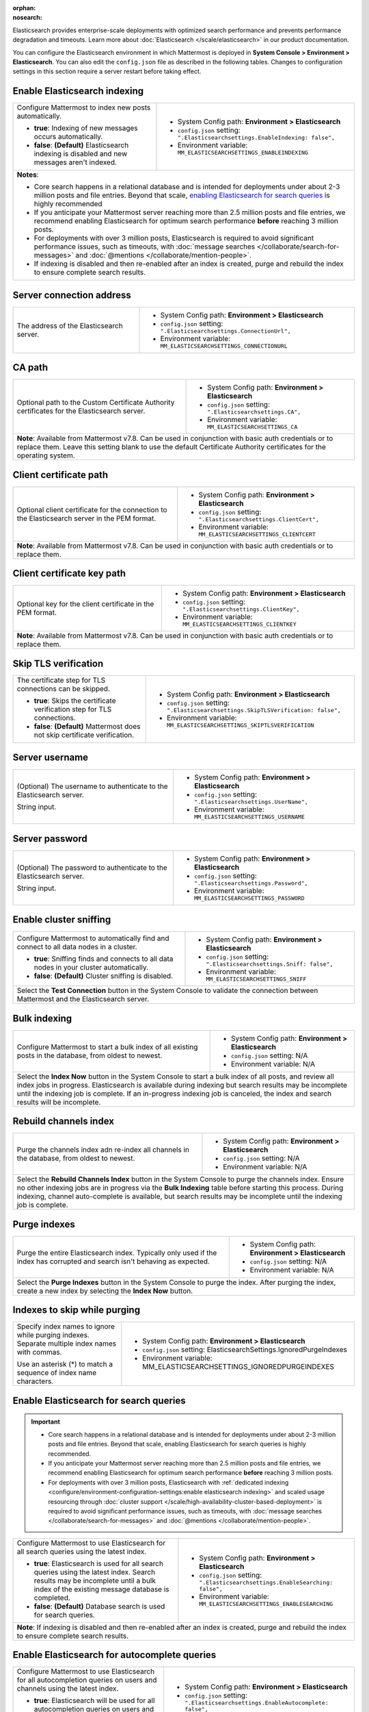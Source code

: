 :orphan:
:nosearch:

Elasticsearch provides enterprise-scale deployments with optimized search performance and prevents performance degradation and timeouts. Learn more about :doc:`Elasticsearch </scale/elasticsearch>` in our product documentation.

You can configure the Elasticsearch environment in which Mattermost is deployed in **System Console > Environment > Elasticsearch**. You can also edit the ``config.json`` file as described in the following tables. Changes to configuration settings in this section require a server restart before taking effect.

.. config:setting:: elastic-enableindexing
  :displayname: Enable Elasticsearch indexing (Elasticsearch)
  :systemconsole: Environment > Elasticsearch
  :configjson: .Elasticsearchsettings.EnableIndexing
  :environment: MM_ELASTICSEARCHSETTINGS_ENABLEINDEXING
  :description: Configure Mattermost to index new posts automatically.

  - **true**: Indexing of new posts occurs automatically.
  - **false**: **(Default)** Elasticsearch indexing is disabled and new messages aren't indexed.

Enable Elasticsearch indexing
~~~~~~~~~~~~~~~~~~~~~~~~~~~~~

.. raw:: html

 <p class="mm-label-note">Also available in legacy Mattermost Enterprise Edition E10 or E20</p>

+---------------------------------------------------------------+--------------------------------------------------------------------------------+
| Configure Mattermost to index new posts automatically.        | - System Config path: **Environment > Elasticsearch**                          |
|                                                               | - ``config.json`` setting: ``".Elasticsearchsettings.EnableIndexing: false",`` |
| - **true**: Indexing of new messages occurs automatically.    | - Environment variable: ``MM_ELASTICSEARCHSETTINGS_ENABLEINDEXING``            |
| - **false**: **(Default)** Elasticsearch indexing is disabled |                                                                                |
|   and new messages aren't indexed.                            |                                                                                |
+---------------------------------------------------------------+--------------------------------------------------------------------------------+
| **Notes**:                                                                                                                                     |
|                                                                                                                                                |
| - Core search happens in a relational database and is intended for deployments under about 2-3 million posts and file entries. Beyond that     |
|   scale, `enabling Elasticsearch for search queries <#enable-elasticsearch-for-search-queries>`__ is highly recommended                        |
| - If you anticipate your Mattermost server reaching more than 2.5 million posts and file entries, we recommend enabling Elasticsearch for      |
|   optimum search performance **before** reaching 3 million posts.                                                                              |
| - For deployments with over 3 million posts, Elasticsearch is required to avoid significant performance issues, such as timeouts, with         |
|   :doc:`message searches </collaborate/search-for-messages>` and :doc:`@mentions </collaborate/mention-people>`.                               |
| - If indexing is disabled and then re-enabled after an index is created, purge and rebuild the index to ensure complete search results.        |
+---------------------------------------------------------------+--------------------------------------------------------------------------------+

.. config:setting:: elastic-serverconnectionaddress
  :displayname: Server connection address (Elasticsearch)
  :systemconsole: Environment > Elasticsearch
  :configjson: .Elasticsearchsettings.ConnectionUrl
  :environment: MM_ELASTICSEARCHSETTINGS_CONNECTIONURL
  :description: The address of the Elasticsearch server.

Server connection address
~~~~~~~~~~~~~~~~~~~~~~~~~

.. raw:: html

 <p class="mm-label-note">Also available in legacy Mattermost Enterprise Edition E10 or E20</p>

+----------------------------------------------------+--------------------------------------------------------------------------+
| The address of the Elasticsearch server.           | - System Config path: **Environment > Elasticsearch**                    |
|                                                    | - ``config.json`` setting: ``".Elasticsearchsettings.ConnectionUrl",``   |
|                                                    | - Environment variable: ``MM_ELASTICSEARCHSETTINGS_CONNECTIONURL``       |
+----------------------------------------------------+--------------------------------------------------------------------------+

.. config:setting:: elastic-CApath
  :displayname: CA path (Elasticsearch)
  :systemconsole: Environment > Elasticsearch
  :configjson: .Elasticsearchsettings.CA
  :environment: MM_ELASTICSEARCHSETTINGS_CA
  :description: Optional path to the Custom Certificate Authority certificates for the Elasticsearch server.

CA path
~~~~~~~

+----------------------------------------------------+--------------------------------------------------------------------------+
| Optional path to the Custom Certificate Authority  | - System Config path: **Environment > Elasticsearch**                    |
| certificates for the Elasticsearch server.         | - ``config.json`` setting: ``".Elasticsearchsettings.CA",``              |
|                                                    | - Environment variable: ``MM_ELASTICSEARCHSETTINGS_CA``                  |
+----------------------------------------------------+--------------------------------------------------------------------------+
| **Note**: Available from Mattermost v7.8. Can be used in conjunction with basic auth credentials or to replace them.          |
| Leave this setting blank to use the default Certificate Authority certificates for the operating system.                      |
+----------------------------------------------------+--------------------------------------------------------------------------+

.. config:setting:: elastic-clientcertificatepath
  :displayname: Client certificate path (Elasticsearch)
  :systemconsole: Environment > Elasticsearch
  :configjson: .Elasticsearchsettings.ClientCert
  :environment: MM_ELASTICSEARCHSETTINGS_CLIENTCERT
  :description: Optional client certificate for the connection to the Elasticsearch server in PEM format.

Client certificate path
~~~~~~~~~~~~~~~~~~~~~~~

+----------------------------------------------------+--------------------------------------------------------------------------+
| Optional client certificate for the connection to  | - System Config path: **Environment > Elasticsearch**                    |
| the Elasticsearch server in the PEM format.        | - ``config.json`` setting: ``".Elasticsearchsettings.ClientCert",``      |
|                                                    | - Environment variable: ``MM_ELASTICSEARCHSETTINGS_CLIENTCERT``          |
+----------------------------------------------------+--------------------------------------------------------------------------+
| **Note**: Available from Mattermost v7.8. Can be used in conjunction with basic auth credentials or to replace them.          |
+----------------------------------------------------+--------------------------------------------------------------------------+

.. config:setting:: elastic-clientcertificatekeypath
  :displayname: Client certificate key path (Elasticsearch)
  :systemconsole: Environment > Elasticsearch
  :configjson: .Elasticsearchsettings.ClientKey
  :environment: MM_ELASTICSEARCHSETTINGS_CLIENTKEY
  :description: Optional key for the client certificate in PEM format.

Client certificate key path
~~~~~~~~~~~~~~~~~~~~~~~~~~~~

+----------------------------------------------------+--------------------------------------------------------------------------+
| Optional key for the client certificate in the PEM | - System Config path: **Environment > Elasticsearch**                    |
| format.                                            | - ``config.json`` setting: ``".Elasticsearchsettings.ClientKey",``       |
|                                                    | - Environment variable: ``MM_ELASTICSEARCHSETTINGS_CLIENTKEY``           |
+----------------------------------------------------+--------------------------------------------------------------------------+
| **Note**: Available from Mattermost v7.8. Can be used in conjunction with basic auth credentials or to replace them.          |
+----------------------------------------------------+--------------------------------------------------------------------------+

.. config:setting:: elastic-skiptlsverification
  :displayname: Skip TLS verification (Elasticsearch)
  :systemconsole: Environment > Elasticsearch
  :configjson: .Elasticsearchsettings.SkipTLSVerification
  :environment: MM_ELASTICSEARCHSETTINGS_SKIPTLSVERIFICATION
  :description: The certificate step for TLS connections can be skipped.

  - **true**: Skips the certificate verification step for TLS connections.
  - **false**: **(Default)** Mattermost does not skip certificate verification.

Skip TLS verification
~~~~~~~~~~~~~~~~~~~~~

.. raw:: html

 <p class="mm-label-note">Also available in legacy Mattermost Enterprise Edition E10 or E20</p>

+---------------------------------------------------------------+-------------------------------------------------------------------------------------+
| The certificate step for TLS connections can be skipped.      | - System Config path: **Environment > Elasticsearch**                               |
|                                                               | - ``config.json`` setting: ``".Elasticsearchsettings.SkipTLSVerification: false",`` |
| - **true**: Skips the certificate verification step for       | - Environment variable: ``MM_ELASTICSEARCHSETTINGS_SKIPTLSVERIFICATION``            |
|   TLS connections.                                            |                                                                                     |
| - **false**: **(Default)** Mattermost does not skip           |                                                                                     |
|   certificate verification.                                   |                                                                                     |
+---------------------------------------------------------------+-------------------------------------------------------------------------------------+

.. config:setting:: elastic-serverusername
  :displayname: Server username (Elasticsearch)
  :systemconsole: Environment > Elasticsearch
  :configjson: .Elasticsearchsettings.UserName
  :environment: MM_ELASTICSEARCHSETTINGS_USERNAME
  :description: (Optional) The username to authenticate to the Elasticsearch server.

Server username
~~~~~~~~~~~~~~~

.. raw:: html

 <p class="mm-label-note">Also available in legacy Mattermost Enterprise Edition E10 or E20</p>

+---------------------------------------------------------------+--------------------------------------------------------------------------+
| (Optional) The username to authenticate to the                | - System Config path: **Environment > Elasticsearch**                    |
| Elasticsearch server.                                         | - ``config.json`` setting: ``".Elasticsearchsettings.UserName",``        |
|                                                               | - Environment variable: ``MM_ELASTICSEARCHSETTINGS_USERNAME``            |
| String input.                                                 |                                                                          |
+---------------------------------------------------------------+--------------------------------------------------------------------------+

.. config:setting:: elastic-serverpassword
  :displayname: Server password (Elasticsearch)
  :systemconsole: Environment > Elasticsearch
  :configjson: .Elasticsearchsettings.Password
  :environment: MM_ELASTICSEARCHSETTINGS_PASSWORD
  :description: (Optional) The password to authenticate to the Elasticsearch server.

Server password
~~~~~~~~~~~~~~~

.. raw:: html

 <p class="mm-label-note">Also available in legacy Mattermost Enterprise Edition E10 or E20</p>

+---------------------------------------------------------------+--------------------------------------------------------------------------+
| (Optional) The password to authenticate to the                | - System Config path: **Environment > Elasticsearch**                    |
| Elasticsearch server.                                         | - ``config.json`` setting: ``".Elasticsearchsettings.Password",``        |
|                                                               | - Environment variable: ``MM_ELASTICSEARCHSETTINGS_PASSWORD``            |
| String input.                                                 |                                                                          |
+---------------------------------------------------------------+--------------------------------------------------------------------------+

.. config:setting:: elastic-enablesniffing
  :displayname: Enable cluster sniffing (Elasticsearch)
  :systemconsole: Environment > Elasticsearch
  :configjson: .Elasticsearchsettings.Sniff
  :environment: MM_ELASTICSEARCHSETTINGS_SNIFF
  :description: Configure Mattermost to automatically find and connect to all data nodes in a cluster.

  - **true**: Sniffing finds and connects to all data nodes in your cluster automatically.
  - **false**: **(Default)** Cluster sniffing is disabled.

Enable cluster sniffing
~~~~~~~~~~~~~~~~~~~~~~~

.. raw:: html

 <p class="mm-label-note">Also available in legacy Mattermost Enterprise Edition E10 or E20</p>

+----------------------------------------------------------------+--------------------------------------------------------------------------+
| Configure Mattermost to automatically find and connect to      | - System Config path: **Environment > Elasticsearch**                    |
| all data nodes in a cluster.                                   | - ``config.json`` setting: ``".Elasticsearchsettings.Sniff: false",``    |
|                                                                | - Environment variable: ``MM_ELASTICSEARCHSETTINGS_SNIFF``               |
| - **true**: Sniffing finds and connects to all data nodes      |                                                                          |
|   in your cluster automatically.                               |                                                                          |
| - **false**: **(Default)** Cluster sniffing is disabled.       |                                                                          |
+----------------------------------------------------------------+--------------------------------------------------------------------------+
| Select the **Test Connection** button in the System Console to validate the connection between Mattermost and the Elasticsearch server.   |
+----------------------------------------------------------------+--------------------------------------------------------------------------+

.. config:setting:: elastic-bulkindexing
  :displayname: Bulk indexing (Elasticsearch)
  :systemconsole: Environment > Elasticsearch
  :configjson: N/A
  :environment: N/A
  :description: Configure Mattermost to start a bulk index of all existing posts in the database by selecting Index Now.

Bulk indexing
~~~~~~~~~~~~~

.. raw:: html

 <p class="mm-label-note">Also available in legacy Mattermost Enterprise Edition E10 or E20</p>

+---------------------------------------------------------------+--------------------------------------------------------------------------+
| Configure Mattermost to start a bulk index of all existing    | - System Config path: **Environment > Elasticsearch**                    |
| posts in the database, from oldest to newest.                 | - ``config.json`` setting: N/A                                           |
|                                                               | - Environment variable: N/A                                              |
+---------------------------------------------------------------+--------------------------------------------------------------------------+
| Select the **Index Now** button in the System Console to start a bulk index of all posts, and review all index jobs in progress.         |
| Elasticsearch is available during indexing but search results may be incomplete until the indexing job is complete.                      |
| If an in-progress indexing job is canceled, the index and search results will be incomplete.                                             |
+---------------------------------------------------------------+--------------------------------------------------------------------------+

.. config:setting:: elastic-rebuildchannelsindex
  :displayname: Rebuild channels index (Elasticsearch)
  :systemconsole: Environment > Elasticsearch
  :configjson: N/A
  :environment: N/A
  :description: Purge the channels index adn re-index all channels in the database, from oldest to newest.

Rebuild channels index
~~~~~~~~~~~~~~~~~~~~~~

+---------------------------------------------------------------+---------------------------------------------------------------+
| Purge the channels index adn re-index all channels in the     | - System Config path: **Environment > Elasticsearch**         |
| database, from oldest to newest.                              | - ``config.json`` setting: N/A                                |
|                                                               | - Environment variable: N/A                                   |
+---------------------------------------------------------------+---------------------------------------------------------------+
| Select the **Rebuild Channels Index** button in the System Console to purge the channels index.                               |
| Ensure no other indexing jobs are in progress via the **Bulk Indexing** table before starting this process.                   |
| During indexing, channel auto-complete is available, but search results may be incomplete until the indexing job is complete. |
+---------------------------------------------------------------+---------------------------------------------------------------+

.. config:setting:: elastic-purgeindexes
  :displayname: Purge indexes (Elasticsearch)
  :systemconsole: Environment > Elasticsearch
  :configjson: N/A
  :environment: N/A
  :description: Purge the entire Elasticsearch index by selecting Purge Indexes.

Purge indexes
~~~~~~~~~~~~~

.. raw:: html

 <p class="mm-label-note">Also available in legacy Mattermost Enterprise Edition E10 or E20</p>

+---------------------------------------------------------------+-------------------------------------------------------------+
| Purge the entire Elasticsearch index.                         | - System Config path: **Environment > Elasticsearch**       |
| Typically only used if the index has corrupted and search     | - ``config.json`` setting: N/A                              |
| isn't behaving as expected.                                   | - Environment variable: N/A                                 |
+---------------------------------------------------------------+-------------------------------------------------------------+
| Select the **Purge Indexes** button in the System Console to purge the index.                                               |
| After purging the index, create a new index by selecting the **Index Now** button.                                          |
+---------------------------------------------------------------+-------------------------------------------------------------+

.. config:setting:: elastic-indexestoskipwhilepurging
  :displayname: Indexes to skip while purging (Elasticsearch)
  :systemconsole: Environment > Elasticsearch
  :configjson: .Elasticsearchsettings.IgnoredPurgeIndexes
  :environment: MM_ELASTICSEARCHSETTINGS_IGNOREDPURGEINDEXES
  :description: Specify index names to ignore while purging indexes, separated by commas.

Indexes to skip while purging
~~~~~~~~~~~~~~~~~~~~~~~~~~~~~

+---------------------------------------------------------------+--------------------------------------------------------------------------+
| Specify index names to ignore while purging indexes.          | - System Config path: **Environment > Elasticsearch**                    |
| Separate multiple index names with commas.                    | - ``config.json`` setting: ElasticsearchSettings.IgnoredPurgeIndexes     |
|                                                               | - Environment variable: MM_ELASTICSEARCHSETTINGS_IGNOREDPURGEINDEXES     |
| Use an asterisk (*) to match a sequence of index name         |                                                                          |
| characters.                                                   |                                                                          |
+---------------------------------------------------------------+--------------------------------------------------------------------------+

.. config:setting:: elastic-enablesearch
  :displayname: Enable Elasticsearch for search queries (Elasticsearch)
  :systemconsole: Environment > Elasticsearch
  :configjson: .Elasticsearchsettings.EnableSearching
  :environment: MM_ELASTICSEARCHSETTINGS_ENABLESEARCHING
  :description: Configure Mattermost to use Elasticsearch for all search queries using the latest index.

  - **true**: Elasticsearch is used for all search queries using the latest index. Search results may be incomplete until a bulk index of the existing message database is completed.
  - **false**: **(Default)** Relational database search is used for search queries.

Enable Elasticsearch for search queries
~~~~~~~~~~~~~~~~~~~~~~~~~~~~~~~~~~~~~~~

.. raw:: html

 <p class="mm-label-note">Also available in legacy Mattermost Enterprise Edition E10 or E20</p>

.. important::

  - Core search happens in a relational database and is intended for deployments under about 2-3 million posts and file entries. Beyond that scale, enabling Elasticsearch for search queries is highly recommended.
  - If you anticipate your Mattermost server reaching more than 2.5 million posts and file entries, we recommend enabling Elasticsearch for optimum search performance **before** reaching 3 million posts.
  - For deployments with over 3 million posts, Elasticsearch with :ref:`dedicated indexing <configure/environment-configuration-settings:enable elasticsearch indexing>` and scaled usage resourcing through :doc:`cluster support </scale/high-availability-cluster-based-deployment>` is required to avoid significant performance issues, such as timeouts, with :doc:`message searches </collaborate/search-for-messages>` and :doc:`@mentions </collaborate/mention-people>`.

+---------------------------------------------------------------+---------------------------------------------------------------------------------+
| Configure Mattermost to use Elasticsearch for all search      | - System Config path: **Environment > Elasticsearch**                           |
| queries using the latest index.                               | - ``config.json`` setting: ``".Elasticsearchsettings.EnableSearching: false",`` |
|                                                               | - Environment variable: ``MM_ELASTICSEARCHSETTINGS_ENABLESEARCHING``            |
| - **true**: Elasticsearch is used for all search queries      |                                                                                 |
|   using the latest index. Search results may be incomplete    |                                                                                 |
|   until a bulk index of the existing message database is      |                                                                                 |
|   completed.                                                  |                                                                                 |
| - **false**: **(Default)** Database search is used for        |                                                                                 |
|   search queries.                                             |                                                                                 |
+---------------------------------------------------------------+---------------------------------------------------------------------------------+
| **Note**: If indexing is disabled and then re-enabled after an index is created, purge and rebuild the index to ensure complete search results. |
+---------------------------------------------------------------+---------------------------------------------------------------------------------+

.. config:setting:: elastic-enableautocomplete
  :displayname: Enable Elasticsearch for autocomplete queries (Elasticsearch)
  :systemconsole: Environment > Elasticsearch
  :configjson: .Elasticsearchsettings.EnableAutocomplete
  :environment: MM_ELASTICSEARCHSETTINGS_ENABLEAUTOCOMPLETE
  :description: Configure Mattermost to use Elasticsearch for all autocompletion queries on users and channels using the latest index.

  - **true**: Elasticsearch will be used for all autocompletion queries on users and channels using the latest index.
  - **false**: **(Default)** Database autocomplete is used.

Enable Elasticsearch for autocomplete queries
~~~~~~~~~~~~~~~~~~~~~~~~~~~~~~~~~~~~~~~~~~~~~

.. raw:: html

 <p class="mm-label-note">Also available in legacy Mattermost Enterprise Edition E10 or E20</p>

+---------------------------------------------------------------+------------------------------------------------------------------------------------+
| Configure Mattermost to use Elasticsearch for all             | - System Config path: **Environment > Elasticsearch**                              |
| autocompletion queries on users and channels using the        | - ``config.json`` setting: ``".Elasticsearchsettings.EnableAutocomplete: false",`` |
| latest index.                                                 | - Environment variable: ``MM_ELASTICSEARCHSETTINGS_ENABLEAUTOCOMPLETE``            |
|                                                               |                                                                                    |
| - **true**: Elasticsearch will be used for all autocompletion |                                                                                    |
|   queries on users and channels using the latest index.       |                                                                                    |
| - **false**: **(Default)** Database autocomplete is used.     |                                                                                    |
+---------------------------------------------------------------+------------------------------------------------------------------------------------+
| **Note**: Autocompletion results may be incomplete until a bulk index of the existing users and channels database is finished.                     |
+---------------------------------------------------------------+------------------------------------------------------------------------------------+

.. config:setting:: elastic-postindexreplicas
  :displayname: Post index replicas (Elasticsearch)
  :systemconsole: N/A
  :configjson: .Elasticsearchsettings.PostIndexReplicas
  :environment: MM_ELASTICSEARCHSETTINGS_POSTINDEXREPLICAS
  :description: The number of replicas to use for each post index. Default is **1**.

Post index replicas
~~~~~~~~~~~~~~~~~~~

.. raw:: html

 <p class="mm-label-note">Also available in legacy Mattermost Enterprise Edition E10 or E20</p>

+---------------------------------------------------------------+-------------------------------------------------------------------------------+
| The number of replicas to use for each post index.            | - System Config path: N/A                                                     |
|                                                               | - ``config.json`` setting: ``".Elasticsearchsettings.PostIndexReplicas: 1",`` |
| Numerical input. Default is **1**.                            | - Environment variable: ``MM_ELASTICSEARCHSETTINGS_POSTINDEXREPLICAS``        |
+---------------------------------------------------------------+-------------------------------------------------------------------------------+
| **Important note**: If this setting is changed, the changed configuration only applies to newly-created indexes. To apply the change to       |
| existing indexes, purge and rebuild the index after changing this setting.                                                                    |
+---------------------------------------------------------------+-------------------------------------------------------------------------------+

.. config:setting:: elastic-postindexshards
  :displayname: Post index shards (Elasticsearch)
  :systemconsole: N/A
  :configjson: .Elasticsearchsettings.PostIndexShards
  :environment: MM_ELASTICSEARCHSETTINGS_POSTINDEXSHARDS
  :description: The number of shards to use for each post index. Default is **1**.

Post index shards
~~~~~~~~~~~~~~~~~

.. raw:: html

 <p class="mm-label-note">Also available in legacy Mattermost Enterprise Edition E10 or E20</p>

+---------------------------------------------------------------+-------------------------------------------------------------------------------+
| The number of shards to use for each post index.              | - System Config path: N/A                                                     |
|                                                               | - ``config.json`` setting: ``".Elasticsearchsettings.PostIndexShards: 1",``   |
| Numerical input. Default is **1**.                            | - Environment variable: ``MM_ELASTICSEARCHSETTINGS_POSTINDEXSHARDS``          |
+---------------------------------------------------------------+-------------------------------------------------------------------------------+
| **Important note**: If this setting is changed, the changed configuration only applies to newly-created indexes. To apply the change to       |
| existing indexes, purge and rebuild the index after changing this setting.                                                                    |
+---------------------------------------------------------------+-------------------------------------------------------------------------------+

.. config:setting:: elastic-channelindexreplicas
  :displayname: Channel index replicas (Elasticsearch)
  :systemconsole: N/A
  :configjson: .Elasticsearchsettings.ChannelIndexReplicas
  :environment: MM_ELASTICSEARCHSETTINGS_CHANNELINDEXREPLICAS
  :description: The number of replicas to use for each channel index. Default is **1**.

Channel index replicas
~~~~~~~~~~~~~~~~~~~~~~

.. raw:: html

 <p class="mm-label-note">Also available in legacy Mattermost Enterprise Edition E10 or E20</p>

+---------------------------------------------------------------+----------------------------------------------------------------------------------+
| The number of replicas to use for each channel index.         | - System Config path: N/A                                                        |
|                                                               | - ``config.json`` setting: ``".Elasticsearchsettings.ChannelIndexReplicas: 1",`` |
| Numerical input. Default is **1**.                            | - Environment variable: ``MM_ELASTICSEARCHSETTINGS_CHANNELINDEXREPLICAS``        |
+---------------------------------------------------------------+----------------------------------------------------------------------------------+

.. config:setting:: elastic-channelindexshards
  :displayname: Channel index shards (Elasticsearch)
  :systemconsole: N/A
  :configjson: .Elasticsearchsettings.ChannelIndexShards
  :environment: MM_ELASTICSEARCHSETTINGS_CHANNELINDEXSHARDS
  :description: The number of shards to use for each channel index. Default is **1**.

Channel index shards
~~~~~~~~~~~~~~~~~~~~

.. raw:: html

 <p class="mm-label-note">Also available in legacy Mattermost Enterprise Edition E10 or E20</p>

+---------------------------------------------------------------+----------------------------------------------------------------------------------+
| The number of shards to use for each channel index.           | - System Config path: N/A                                                        |
|                                                               | - ``config.json`` setting: ``".Elasticsearchsettings.ChannelIndexShards: 1",``   |
| Numerical input. Default is **1**.                            | - Environment variable: ``MM_ELASTICSEARCHSETTINGS_CHANNELINDEXSHARDS``          |
+---------------------------------------------------------------+----------------------------------------------------------------------------------+

.. config:setting:: elastic-userindexreplicas
  :displayname: User index replicas (Elasticsearch)
  :systemconsole: N/A
  :configjson: .Elasticsearchsettings.UserIndexReplicas
  :environment: MM_ELASTICSEARCHSETTINGS_USERINDEXREPLICAS
  :description: The number of replicas to use for each user index. Default is **1**.

User index replicas
~~~~~~~~~~~~~~~~~~~

.. raw:: html

 <p class="mm-label-note">Also available in legacy Mattermost Enterprise Edition E10 or E20</p>

+---------------------------------------------------------------+-------------------------------------------------------------------------------+
| The number of replicas to use for each user index.            | - System Config path: N/A                                                     |
|                                                               | - ``config.json`` setting: ``".Elasticsearchsettings.UserIndexReplicas: 1",`` |
| Numerical input. Default is **1**.                            | - Environment variable: ``MM_ELASTICSEARCHSETTINGS_USERINDEXREPLICAS``        |
+---------------------------------------------------------------+-------------------------------------------------------------------------------+

.. config:setting:: elastic-userindexshards
  :displayname: User index shards (Elasticsearch)
  :systemconsole: N/A
  :configjson: .Elasticsearchsettings.UserIndexShards
  :environment: MM_ELASTICSEARCHSETTINGS_USERINDEXSHARDS
  :description: The number of shards to use for each user index. Default is **1**.

User index shards
~~~~~~~~~~~~~~~~~

.. raw:: html

 <p class="mm-label-note">Also available in legacy Mattermost Enterprise Edition E10 or E20</p>

+---------------------------------------------------------------+----------------------------------------------------------------------------------+
| The number of shards to use for each user index.              | - System Config path: N/A                                                        |
|                                                               | - ``config.json`` setting: ``".Elasticsearchsettings.UserIndexShards: 1",``      |
| Numerical input. Default is **1**.                            | - Environment variable: ``MM_ELASTICSEARCHSETTINGS_USERINDEXSHARDS``             |
+---------------------------------------------------------------+----------------------------------------------------------------------------------+

.. config:setting:: elastic-aggregatesearchindexes
  :displayname: Aggregate search indexes (Elasticsearch)
  :systemconsole: N/A
  :configjson: .Elasticsearchsettings.AggregatePostsAfterDays
  :environment: MM_ELASTICSEARCHSETTINGS_AGGREGATEPOSTSAFTERDAYS
  :description: Elasticsearch indexes older than the age specified by this setting, in days, will be aggregated during the daily scheduled job. Default is **365** days.

Aggregate search indexes
~~~~~~~~~~~~~~~~~~~~~~~~

.. raw:: html

 <p class="mm-label-note">Also available in legacy Mattermost Enterprise Edition E10 or E20</p>

+---------------------------------------------------------------+----------------------------------------------------------------------------------------+
| Elasticsearch indexes older than the age specified by this    | - System Config path: N/A                                                              |
| setting, in days, will be aggregated during the daily         | - ``config.json`` setting: ``".Elasticsearchsettings.AggregatePostsAfterDays: 365",``  |
| scheduled job.                                                | - Environment variable: ``MM_ELASTICSEARCHSETTINGS_AGGREGATEPOSTSAFTERDAYS``           |
|                                                               |                                                                                        |
| Numerical input. Default is **365** days.                     |                                                                                        |
+---------------------------------------------------------------+----------------------------------------------------------------------------------------+
| **Note**: If you’re using :doc:`data retention </comply/data-retention-policy>` and                                                                    |
| :doc:`Elasticsearch </scale/elasticsearch>`, configure this with a value greater than your data retention policy.                                      |
+---------------------------------------------------------------+----------------------------------------------------------------------------------------+

.. config:setting:: elastic-postaggregatorstarttime
  :displayname: Post aggregator start time (Elasticsearch)
  :systemconsole: N/A
  :configjson: .Elasticsearchsettings.PostsAggregatorJobStartTime
  :environment: MM_ELASTICSEARCHSETTINGS_POSTSAGGREGATORJOBSTARTTIME
  :description: The start time of the daily scheduled aggregator job. Must be a 24-hour time stamp in the form ``HH:MM`` based on the local time of the server. Default is **03:00** (3 AM).

Post aggregator start time
~~~~~~~~~~~~~~~~~~~~~~~~~~

.. raw:: html

 <p class="mm-label-note">Also available in legacy Mattermost Enterprise Edition E10 or E20</p>

+---------------------------------------------------------------+---------------------------------------------------------------------------------------------+
| The start time of the daily scheduled aggregator job.         | - System Config path: N/A                                                                   |
|                                                               | - ``config.json`` setting: ``".Elasticsearchsettings.PostsAggregatorJobStartTime: 03:00",`` |
| Must be a 24-hour time stamp in the form ``HH:MM`` based on   | - Environment variable: ``MM_ELASTICSEARCHSETTINGS_POSTSAGGREGATORJOBSTARTTIME``            |
| the local time of the server.                                 |                                                                                             |
|                                                               |                                                                                             |
| Default is **03:00** (3 AM)                                   |                                                                                             |
+---------------------------------------------------------------+---------------------------------------------------------------------------------------------+

.. config:setting:: elastic-indexprefix
  :displayname: Index prefix (Elasticsearch)
  :systemconsole: N/A
  :configjson: .Elasticsearchsettings.IndexPrefix
  :environment: MM_ELASTICSEARCHSETTINGS_INDEXPREFIX
  :description: The prefix added to the Elasticsearch index name.

Index prefix
~~~~~~~~~~~~

.. raw:: html

 <p class="mm-label-note">Also available in legacy Mattermost Enterprise Edition E10 or E20</p>

+---------------------------------------------------------------+--------------------------------------------------------------------------+
| The prefix added to the Elasticsearch index name.             | - System Config path: N/A                                                |
|                                                               | - ``config.json`` setting: ``".Elasticsearchsettings.IndexPrefix",``     |
|                                                               | - Environment variable: ``MM_ELASTICSEARCHSETTINGS_INDEXPREFIX``         |
+---------------------------------------------------------------+--------------------------------------------------------------------------+
| **Note**: When this setting is used, all Elasticsearch indexes created by Mattermost are given this prefix. You can set different        |
| prefixes so that multiple Mattermost deployments can share an Elasticsearch cluster without the index names colliding.                   |
+---------------------------------------------------------------+--------------------------------------------------------------------------+

.. config:setting:: elastic-liveindexingbatchsize
  :displayname: Live indexing batch size (Elasticsearch)
  :systemconsole: N/A
  :configjson: .Elasticsearchsettings.LiveIndexingBatchSize
  :environment: MM_ELASTICSEARCHSETTINGS_LIVEINDEXINGBATCHSIZE
  :description: The number of new posts batched together before they're added to the Elasticsearch index. Default is **1**.

Live indexing batch size
~~~~~~~~~~~~~~~~~~~~~~~~

.. raw:: html

 <p class="mm-label-note">Also available in legacy Mattermost Enterprise Edition E10 or E20</p>

+---------------------------------------------------------------+-----------------------------------------------------------------------------------+
| The number of new posts needed before those posts are added   | - System Config path: N/A                                                         |
| to the Elasticsearch index. Once added to the Index,          | - ``config.json`` setting: ``".Elasticsearchsettings.LiveIndexingBatchSize: 1",`` |
| the post becomes searchable.                                  | - Environment variable: ``MM_ELASTICSEARCHSETTINGS_LIVEINDEXINGBATCHSIZE``        |
|                                                               |                                                                                   |
| On servers with more than 1 post per second, we suggest       |                                                                                   |
| setting this value to the average number of  posts over a     |                                                                                   |
| 20 second period of time.                                     |                                                                                   |
|                                                               |                                                                                   |
| Numerical input. Default is **1**. Every post is indexed      |                                                                                   |
| synchronously as they are created.                            |                                                                                   |
+---------------------------------------------------------------+-----------------------------------------------------------------------------------+
| **Note**: It may be necessary to increase this value to avoid hitting the rate limit or resource limit of your Elasticsearch cluster              |
| on installs handling more than 1 post per second.                                                                                                 |
|                                                                                                                                                   |
| **What exactly happens when I increase this value?**                                                                                              |
| The primary impact is that a post will be indexed into Elasticsearch after the threshold of posts is met which then makes the posts searchable    |
| within Mattermost. So, if you set this based on our recommendations for larger servers, and you make a post, you cannot find it via search        | 
| for ~ 10-20 seconds, on average. Realistically, no users should see or feel this impact due to the limited amount of users who are actively       |
| **searching** for a post this quickly. You can set this value to a lower average or higher average as well, depending on your Elasticsearch       |
| server specifications.                                                                                                                            |
|                                                                                                                                                   |
| During busy periods, this delay will be faster as more traffic is happening, causing more posts and a quicker time to hit the index number.       |
| During slow times, expect the reverse.                                                                                                            |
+---------------------------------------------------------------+-----------------------------------------------------------------------------------+

**How to find the right number for your server**

1. You must understand how many posts your server makes every minute. Run the query below to calculate your server's average posts per minute.

    Note that this query can be heavy, so we recommend that you run it during non-peak hours.
    Additionally, you can adjust the ``WHERE`` clause to see the posts per minute over a different time period. Right now ``31536000000`` represents the number of milliseconds in a year. 

    .. code-block:: SQL

      SELECT
        AVG(postsPerMinute) as averagePostsPerMinute
      FROM (
        SELECT 
          count(*) as postsPerMinute, 
          date_trunc('minute', to_timestamp(createat/1000))
        FROM posts
        WHERE createAt > ( (extract(epoch from now()) * 1000 )  - 31536000000)
        GROUP BY date_trunc('minute', to_timestamp(createat/1000))
      ) as ppm;

2. Decide the acceptable index window for your environment, and divide your average posts per minute by that. We suggest 10-20 seconds. Assuming you have ``600`` posts per minute on average, and you want to index every 20 seconds (``60 seconds / 20 seconds = 3```) you would calculate ``600 / 3`` to come to the number ``200``. After 200 posts, Mattermost will index the posts into Elasticsearch. So, on average, there would be a 20-second delay in searchability.

3. Edit the ``config.json`` or run mmctl to modify the ``LiveIndexingBatchSize`` setting

    **In the ``config.json``**

    .. code-block:: JSON

      {
        "ElasticsearchSettings": {
          "LiveIndexingBatchSize": 200
        }
      }

    **Via mmctl**

    .. code-block:: sh

      mmctl config set ElasticsearchSettings.LiveIndexingBatchSize 200

    **Via an environment variable**

    .. code-block:: sh

      MM_ELASTICSEARCHSETTINGS_LIVEINDEXINGBATCHSIZE = 200

4. Restart the Mattermost server.

.. config:setting:: elastic-bulkindexingtimewindow
  :displayname: Bulk indexing time window (Elasticsearch)
  :systemconsole: Environment > Elasticsearch
  :configjson: .Elasticsearchsettings.BulkIndexingTimeWindowSeconds
  :environment: MM_ELASTICSEARCHSETTINGS_BULKINDEXINGTIMEWINDOWSECONDS

  The maximum time window, in seconds, for a batch of posts being indexed by the Bulk Indexer.
  This setting serves as a performance optimization for installs with over ~10 million posts in the database.
  Default is **3600** seconds (1 hour).

Bulk indexing time window
~~~~~~~~~~~~~~~~~~~~~~~~~

.. raw:: html

 <p class="mm-label-note">Also available in legacy Mattermost Enterprise Edition E10 or E20</p>

+---------------------------------------------------------------+----------------------------------------------------------------------------------------------+
| The maximum time window, in seconds, for a batch of posts     | - System Config path: **Environment > Elasticsearch**                                        |
| being indexed by the Bulk Indexer. This setting serves as a   | - ``config.json`` setting: ``".Elasticsearchsettings.BulkIndexingTimeWindowSeconds: 3600",`` |
| performance optimization for installs with over               | - Environment variable: ``MM_ELASTICSEARCHSETTINGS_BULKINDEXINGTIMEWINDOWSECONDS``           |
| ~10 million posts in the database.                            |                                                                                              |
|                                                               |                                                                                              |
| Numerical input in seconds. Default is **3600** seconds       |                                                                                              |
| (1 hour). Approximate this value based on the average number  |                                                                                              |
| of seconds for 2,000 posts to be added to the database on a   |                                                                                              |
| typical day in production.                                    |                                                                                              |
+---------------------------------------------------------------+----------------------------------------------------------------------------------------------+
| **Note**: Setting this value too low will cause bulk indexing jobs to run slowly.                                                                            |
+---------------------------------------------------------------+----------------------------------------------------------------------------------------------+

.. config:setting:: elastic-requesttimeout
  :displayname: Request timeout (Elasticsearch)
  :systemconsole: N/A
  :configjson: .Elasticsearchsettings.RequestTimeoutSeconds
  :environment: MM_ELASTICSEARCHSETTINGS_REQUESTTIMEOUTSECONDS
  :description: The timeout, in seconds, for Elasticsearch calls. Default is **30** seconds.

Request timeout
~~~~~~~~~~~~~~~

.. raw:: html

 <p class="mm-label-note">Also available in legacy Mattermost Enterprise Edition E10 or E20</p>

+---------------------------------------------------------------+------------------------------------------------------------------------------------+
| The timeout, in seconds, for Elasticsearch calls.             | - System Config path: N/A                                                          |
|                                                               | - ``config.json`` setting: ``".Elasticsearchsettings.RequestTimeoutSeconds :30",`` |
| Numerical input in seconds. Default is **30** seconds.        | - Environment variable: ``MM_ELASTICSEARCHSETTINGS_REQUESTTIMEOUTSECONDS``         |
+---------------------------------------------------------------+------------------------------------------------------------------------------------+

.. config:setting:: elastic-trace
  :displayname: Trace (Elasticsearch)
  :systemconsole: N/A
  :configjson: .Elasticsearchsettings.Trace
  :environment: MM_ELASTICSEARCHSETTINGS_TRACE
  :description: Options for printing Elasticsearch trace errors.

  - **error**: Creates the error trace when initializing the Elasticsearch client and prints any template creation or search query that returns an error as part of the error message.
  - **all**: Creates the three traces (error, trace and info) for the driver and doesn’t print the queries because they will be part of the trace log level of the driver.
  - **not specified**: **(Default)** No error trace is created.

Trace
~~~~~

.. raw:: html

 <p class="mm-label-note">Also available in legacy Mattermost Enterprise Edition E10 or E20</p>

+---------------------------------------------------------------+--------------------------------------------------------------------------+
| Options for printing Elasticsearch trace errors.              | - System Config path: N/A                                                |
|                                                               | - ``config.json`` setting: ``".Elasticsearchsettings.Trace",``           |
| - **error**: Creates the error trace when initializing        | - Environment variable: ``MM_ELASTICSEARCHSETTINGS_TRACE``               |
|   the Elasticsearch client and prints any template creation   |                                                                          |
|   or search query that returns an error as part of the        |                                                                          |
|   error message.                                              |                                                                          |
| - **all**: Creates the three traces (error, trace and info)   |                                                                          |
|   for the driver and doesn’t print the queries because they   |                                                                          |
|   will be part of the trace log level of the driver.          |                                                                          |
| - **not specified**: **(Default)** No error trace is created. |                                                                          |
+---------------------------------------------------------------+--------------------------------------------------------------------------+
